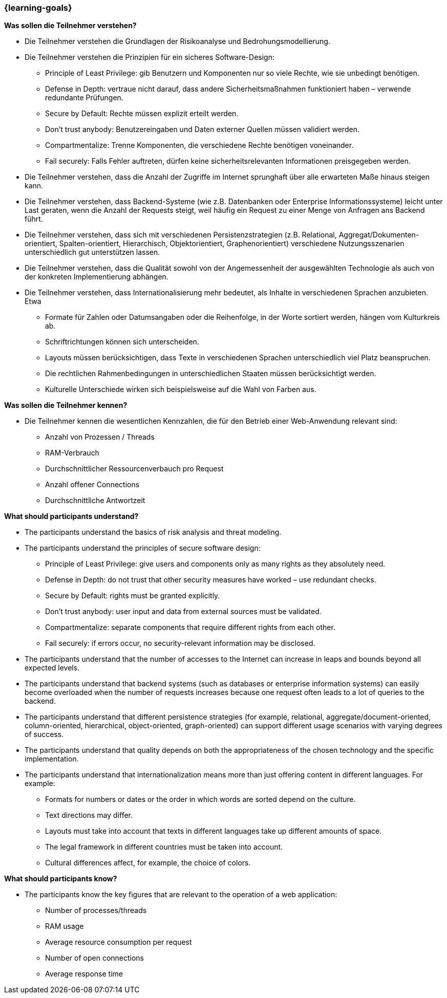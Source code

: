 === {learning-goals}

// tag::DE[]
[[LZ-6-1]]
//==== LZ 5-1: Dies ist das erste Lernziel in Kapitel 5, lorem ipsum sit dolor

**Was sollen die Teilnehmer verstehen?**

* Die Teilnehmer verstehen die Grundlagen der Risikoanalyse und Bedrohungsmodellierung.
* Die Teilnehmer verstehen die Prinzipien für ein sicheres Software-Design:
** Principle of Least Privilege: gib Benutzern und Komponenten nur so viele Rechte, wie sie unbedingt benötigen.
** Defense in Depth: vertraue nicht darauf, dass andere Sicherheitsmaßnahmen funktioniert haben – verwende redundante Prüfungen.
** Secure by Default: Rechte müssen explizit erteilt werden.
** Don’t trust anybody: Benutzereingaben und Daten externer Quellen müssen validiert werden.
** Compartmentalize: Trenne Komponenten, die verschiedene Rechte benötigen voneinander.
** Fail securely: Falls Fehler auftreten, dürfen keine sicherheitsrelevanten Informationen preisgegeben werden.
* Die Teilnehmer verstehen, dass die Anzahl der Zugriffe im Internet sprunghaft über alle erwarteten Maße hinaus steigen kann.
* Die Teilnehmer verstehen, dass Backend-Systeme (wie z.B. Datenbanken oder Enterprise Informationssysteme) leicht unter Last geraten, wenn die Anzahl der Requests steigt, weil häufig ein Request zu einer Menge von Anfragen ans Backend führt.
* Die Teilnehmer verstehen, dass sich mit verschiedenen Persistenzstrategien (z.B. Relational, Aggregat/Dokumenten-orientiert, Spalten-orientiert, Hierarchisch, Objektorientiert, Graphenorientiert) verschiedene Nutzungsszenarien unterschiedlich gut unterstützen lassen.
* Die Teilnehmer verstehen, dass die Qualität sowohl von der Angemessenheit der ausgewählten Technologie als auch von der konkreten Implementierung abhängen.
* Die Teilnehmer verstehen, dass Internationalisierung mehr bedeutet, als Inhalte in verschiedenen Sprachen anzubieten.  Etwa
** Formate für Zahlen oder Datumsangaben oder die Reihenfolge, in der Worte sortiert werden, hängen vom Kulturkreis ab.
** Schriftrichtungen können sich unterscheiden.
** Layouts müssen berücksichtigen, dass Texte in verschiedenen Sprachen unterschiedlich viel Platz beanspruchen.
** Die rechtlichen Rahmenbedingungen in unterschiedlichen Staaten müssen berücksichtigt werden.
** Kulturelle Unterschiede wirken sich beispielsweise auf die Wahl von Farben aus.

**Was sollen die Teilnehmer kennen?**

* Die Teilnehmer kennen die wesentlichen Kennzahlen, die für den Betrieb einer Web-Anwendung relevant sind:
** Anzahl von Prozessen / Threads
** RAM-Verbrauch
** Durchschnittlicher Ressourcenverbauch pro Request
** Anzahl offener Connections
** Durchschnittliche Antwortzeit

// end::DE[]

// tag::EN[]
[[LG-6-1]]
//==== LG 5-1: TBD

**What should participants understand?**

* The participants understand the basics of risk analysis and threat modeling.
* The participants understand the principles of secure software design:
** Principle of Least Privilege: give users and components only as many rights as they absolutely need.
** Defense in Depth: do not trust that other security measures have worked – use redundant checks.
** Secure by Default: rights must be granted explicitly.
** Don’t trust anybody: user input and data from external sources must be validated.
** Compartmentalize: separate components that require different rights from each other.
** Fail securely: if errors occur, no security-relevant information may be disclosed.
* The participants understand that the number of accesses to the Internet can increase in leaps and bounds beyond all expected levels.
* The participants understand that backend systems (such as databases or enterprise information systems) can easily become overloaded when the number of requests increases because one request often leads to a lot of queries to the backend.
* The participants understand that different persistence strategies (for example, relational, aggregate/document-oriented, column-oriented, hierarchical, object-oriented, graph-oriented) can support different usage scenarios with varying degrees of success.
* The participants understand that quality depends on both the appropriateness of the chosen technology and the specific implementation.
* The participants understand that internationalization means more than just offering content in different languages. For example:
** Formats for numbers or dates or the order in which words are sorted depend on the culture.
** Text directions may differ.
** Layouts must take into account that texts in different languages take up different amounts of space.
** The legal framework in different countries must be taken into account.
** Cultural differences affect, for example, the choice of colors.


**What should participants know?**

* The participants know the key figures that are relevant to the operation of a web application:
** Number of processes/threads
** RAM usage
** Average resource consumption per request
** Number of open connections
** Average response time

// end::EN[]

